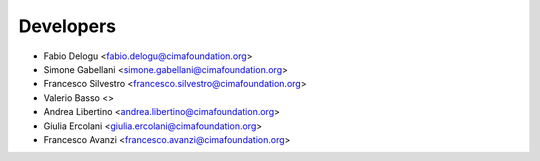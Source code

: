 ==========
Developers
==========

* Fabio Delogu <fabio.delogu@cimafoundation.org>
* Simone Gabellani <simone.gabellani@cimafoundation.org>
* Francesco Silvestro <francesco.silvestro@cimafoundation.org>
* Valerio Basso <>
* Andrea Libertino <andrea.libertino@cimafoundation.org>
* Giulia Ercolani <giulia.ercolani@cimafoundation.org>
* Francesco Avanzi <francesco.avanzi@cimafoundation.org>
